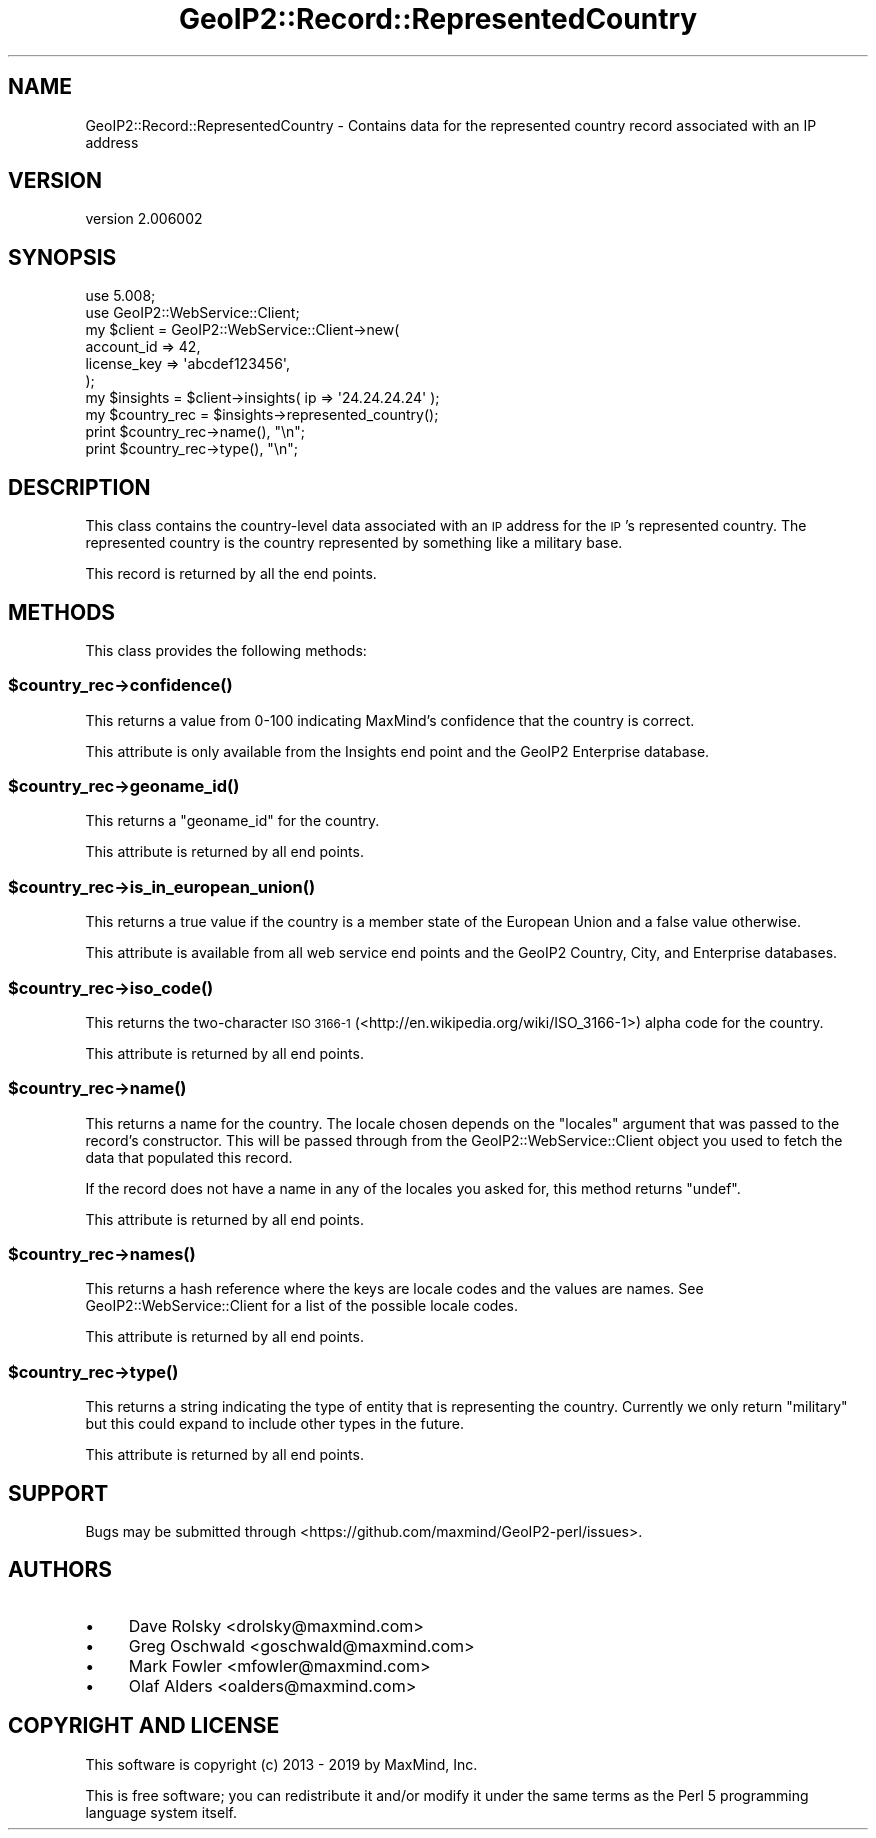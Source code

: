 .\" Automatically generated by Pod::Man 4.14 (Pod::Simple 3.40)
.\"
.\" Standard preamble:
.\" ========================================================================
.de Sp \" Vertical space (when we can't use .PP)
.if t .sp .5v
.if n .sp
..
.de Vb \" Begin verbatim text
.ft CW
.nf
.ne \\$1
..
.de Ve \" End verbatim text
.ft R
.fi
..
.\" Set up some character translations and predefined strings.  \*(-- will
.\" give an unbreakable dash, \*(PI will give pi, \*(L" will give a left
.\" double quote, and \*(R" will give a right double quote.  \*(C+ will
.\" give a nicer C++.  Capital omega is used to do unbreakable dashes and
.\" therefore won't be available.  \*(C` and \*(C' expand to `' in nroff,
.\" nothing in troff, for use with C<>.
.tr \(*W-
.ds C+ C\v'-.1v'\h'-1p'\s-2+\h'-1p'+\s0\v'.1v'\h'-1p'
.ie n \{\
.    ds -- \(*W-
.    ds PI pi
.    if (\n(.H=4u)&(1m=24u) .ds -- \(*W\h'-12u'\(*W\h'-12u'-\" diablo 10 pitch
.    if (\n(.H=4u)&(1m=20u) .ds -- \(*W\h'-12u'\(*W\h'-8u'-\"  diablo 12 pitch
.    ds L" ""
.    ds R" ""
.    ds C` ""
.    ds C' ""
'br\}
.el\{\
.    ds -- \|\(em\|
.    ds PI \(*p
.    ds L" ``
.    ds R" ''
.    ds C`
.    ds C'
'br\}
.\"
.\" Escape single quotes in literal strings from groff's Unicode transform.
.ie \n(.g .ds Aq \(aq
.el       .ds Aq '
.\"
.\" If the F register is >0, we'll generate index entries on stderr for
.\" titles (.TH), headers (.SH), subsections (.SS), items (.Ip), and index
.\" entries marked with X<> in POD.  Of course, you'll have to process the
.\" output yourself in some meaningful fashion.
.\"
.\" Avoid warning from groff about undefined register 'F'.
.de IX
..
.nr rF 0
.if \n(.g .if rF .nr rF 1
.if (\n(rF:(\n(.g==0)) \{\
.    if \nF \{\
.        de IX
.        tm Index:\\$1\t\\n%\t"\\$2"
..
.        if !\nF==2 \{\
.            nr % 0
.            nr F 2
.        \}
.    \}
.\}
.rr rF
.\" ========================================================================
.\"
.IX Title "GeoIP2::Record::RepresentedCountry 3"
.TH GeoIP2::Record::RepresentedCountry 3 "2019-06-18" "perl v5.32.0" "User Contributed Perl Documentation"
.\" For nroff, turn off justification.  Always turn off hyphenation; it makes
.\" way too many mistakes in technical documents.
.if n .ad l
.nh
.SH "NAME"
GeoIP2::Record::RepresentedCountry \- Contains data for the represented country record associated with an IP address
.SH "VERSION"
.IX Header "VERSION"
version 2.006002
.SH "SYNOPSIS"
.IX Header "SYNOPSIS"
.Vb 1
\&  use 5.008;
\&
\&  use GeoIP2::WebService::Client;
\&
\&  my $client = GeoIP2::WebService::Client\->new(
\&      account_id  => 42,
\&      license_key => \*(Aqabcdef123456\*(Aq,
\&  );
\&
\&  my $insights = $client\->insights( ip => \*(Aq24.24.24.24\*(Aq );
\&
\&  my $country_rec = $insights\->represented_country();
\&  print $country_rec\->name(), "\en";
\&  print $country_rec\->type(), "\en";
.Ve
.SH "DESCRIPTION"
.IX Header "DESCRIPTION"
This class contains the country-level data associated with an \s-1IP\s0 address for
the \s-1IP\s0's represented country. The represented country is the country
represented by something like a military base.
.PP
This record is returned by all the end points.
.SH "METHODS"
.IX Header "METHODS"
This class provides the following methods:
.ie n .SS "$country_rec\->\fBconfidence()\fP"
.el .SS "\f(CW$country_rec\fP\->\fBconfidence()\fP"
.IX Subsection "$country_rec->confidence()"
This returns a value from 0\-100 indicating MaxMind's confidence that the
country is correct.
.PP
This attribute is only available from the Insights end point and the GeoIP2
Enterprise database.
.ie n .SS "$country_rec\->\fBgeoname_id()\fP"
.el .SS "\f(CW$country_rec\fP\->\fBgeoname_id()\fP"
.IX Subsection "$country_rec->geoname_id()"
This returns a \f(CW\*(C`geoname_id\*(C'\fR for the country.
.PP
This attribute is returned by all end points.
.ie n .SS "$country_rec\->\fBis_in_european_union()\fP"
.el .SS "\f(CW$country_rec\fP\->\fBis_in_european_union()\fP"
.IX Subsection "$country_rec->is_in_european_union()"
This returns a true value if the country is a member state of the European
Union and a false value otherwise.
.PP
This attribute is available from all web service end points and the GeoIP2
Country, City, and Enterprise databases.
.ie n .SS "$country_rec\->\fBiso_code()\fP"
.el .SS "\f(CW$country_rec\fP\->\fBiso_code()\fP"
.IX Subsection "$country_rec->iso_code()"
This returns the two-character \s-1ISO 3166\-1\s0
(<http://en.wikipedia.org/wiki/ISO_3166\-1>) alpha code for the country.
.PP
This attribute is returned by all end points.
.ie n .SS "$country_rec\->\fBname()\fP"
.el .SS "\f(CW$country_rec\fP\->\fBname()\fP"
.IX Subsection "$country_rec->name()"
This returns a name for the country. The locale chosen depends on the
\&\f(CW\*(C`locales\*(C'\fR argument that was passed to the record's constructor. This will be
passed through from the GeoIP2::WebService::Client object you used to fetch
the data that populated this record.
.PP
If the record does not have a name in any of the locales you asked for, this
method returns \f(CW\*(C`undef\*(C'\fR.
.PP
This attribute is returned by all end points.
.ie n .SS "$country_rec\->\fBnames()\fP"
.el .SS "\f(CW$country_rec\fP\->\fBnames()\fP"
.IX Subsection "$country_rec->names()"
This returns a hash reference where the keys are locale codes and the values
are names. See GeoIP2::WebService::Client for a list of the possible
locale codes.
.PP
This attribute is returned by all end points.
.ie n .SS "$country_rec\->\fBtype()\fP"
.el .SS "\f(CW$country_rec\fP\->\fBtype()\fP"
.IX Subsection "$country_rec->type()"
This returns a string indicating the type of entity that is representing the
country. Currently we only return \f(CW\*(C`military\*(C'\fR but this could expand to include
other types in the future.
.PP
This attribute is returned by all end points.
.SH "SUPPORT"
.IX Header "SUPPORT"
Bugs may be submitted through <https://github.com/maxmind/GeoIP2\-perl/issues>.
.SH "AUTHORS"
.IX Header "AUTHORS"
.IP "\(bu" 4
Dave Rolsky <drolsky@maxmind.com>
.IP "\(bu" 4
Greg Oschwald <goschwald@maxmind.com>
.IP "\(bu" 4
Mark Fowler <mfowler@maxmind.com>
.IP "\(bu" 4
Olaf Alders <oalders@maxmind.com>
.SH "COPYRIGHT AND LICENSE"
.IX Header "COPYRIGHT AND LICENSE"
This software is copyright (c) 2013 \- 2019 by MaxMind, Inc.
.PP
This is free software; you can redistribute it and/or modify it under
the same terms as the Perl 5 programming language system itself.
